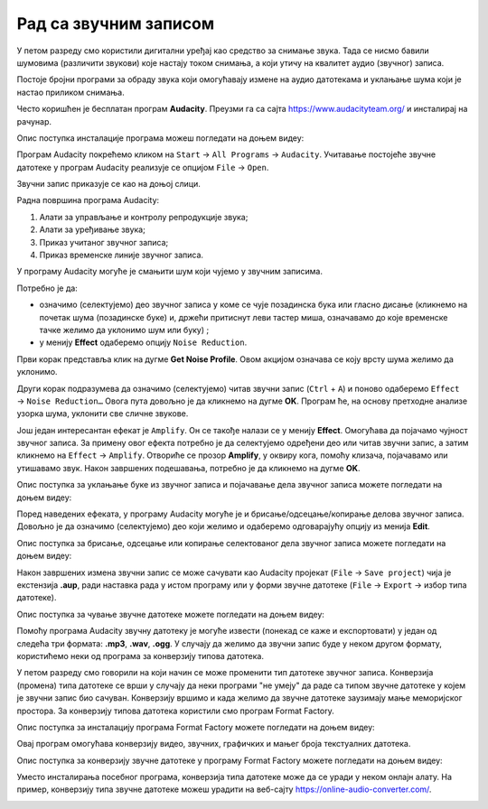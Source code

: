 Рад са звучним записом
=============================

.. infonote::
 
 На овом часу ћемо говорити о:
    •	 основној обради звучног записа;
    •	 претварању (конверзији) типа звучних датотека.

У петом разреду смо користили дигитални уређај као средство за снимање звука. Тада се нисмо бавили шумовима (различити звукови) које настају током снимања, а који утичу на квалитет аудио (звучног) записа. 

Постоје бројни програми за обраду звука који омогућавају измене на аудио датотекама и уклањање шума који је настао приликом снимања.  

Често коришћен је бесплатан програм **Audacity**. Преузми га са сајта https://www.audacityteam.org/ и инсталирај на рачунар. 

Опис поступка инсталације програма можеш погледати на доњем видеу:

.. ytpopup:: ryH3rlfdIrw
    :width: 735
    :height: 415
    :align: center

Програм Audacity покрећемо кликом на ``Start`` → ``All Programs`` → ``Audacity``. 
Учитавање постојеће звучне датотеке у програм Audacity реализује се опцијом ``File`` → ``Open``.

Звучни запис приказује се као на доњој слици.

.. image:: ../../_images/L68S1.PNG
    :width: 700px
    :align: center

Радна површина програма Audacity:

1.  Алати за управљање и контролу репродукције  звука;
2.  Алати за уређивање звука; 
3.  Приказ учитаног звучног записа; 
4.  Приказ временске линије звучног записа.

У програму Audacity могуће је смањити шум који чујемо у звучним записима. 

.. |zvuk| image:: ../../_images/L68S2.png
               :width: 50px

Потребно је да:

•	означимо (селектујемо) део звучног записа у коме се чује позадинска бука или гласно дисање (кликнемо на почетак шума (позадинске буке) и, држећи притиснут леви тастер миша, означавамо до које временске тачке желимо да уклонимо шум или буку) |zvuk|;  
•	у менију **Effect** одаберемо опцију ``Noise Reduction``.
 
.. image:: ../../_images/L68S3.png
    :width: 500px
    :align: center

Први корак представља клик на дугме **Get Noise Profile**. Овом акцијом означава се коју врсту шума желимо да уклонимо.

Други корак подразумева да означимо (селектујемо) читав звучни запис (``Ctrl`` + ``A``) и поново одаберемо ``Effect`` → ``Noise Reduction…`` 
Овога пута довољно је да кликнемо на дугме **OK**. Програм ће, на основу претходне анализе узорка шума, уклонити све сличне звукове. 

Још један интересантан ефекат је ``Amplify``. Он се такође налази се у менију **Effect**. Омогућава да појачамо чујност звучног записа. За примену овог ефекта потребно је да селектујемо одређени део или читав звучни запис, а затим кликнемо на ``Effect`` → ``Amplify``. Отвориће се прозор **Amplify**, у оквиру кога, помоћу клизача, појачавамо или утишавамо звук. Након завршених подешавања, потребно је да кликнемо на дугме **OK**.
 
.. image:: ../../_images/L68S4.png
    :width: 500px
    :align: center

Опис поступка за уклањање буке из звучног записа и појачавање дела звучног записа можете погледати на доњем видеу:

.. ytpopup:: 3TUVTv2AC18
    :width: 735
    :height: 415
    :align: center

Поред наведених ефеката, у програму Audacity могуће је и брисање/одсецање/копирање делова звучног записа. 
Довољно је да означимо (селектујемо) део који желимо и одаберемо одговарајућу опцију из менија **Edit**. 
 
.. image:: ../../_images/L68S5.png
    :width: 500px
    :align: center

Опис поступка за брисање, одсецање или копирање селектованог дела звучног записа можете погледати на доњем видеу:

.. ytpopup:: mAg8QH7VMHE
    :width: 735
    :height: 415
    :align: center

Након завршених измена звучни запис се може сачувати као Audacity пројекат (``File`` → ``Save project``) чија је екстензија **.aup**, ради наставка рада у истом програму или у форми звучне датотеке (``File`` → ``Export`` → избор типа датотеке).

.. image:: ../../_images/L68S6.png
    :width: 500px
    :align: center

Опис поступка за чување звучне датотеке можете погледати на доњем видеу:

.. ytpopup:: LmS5G4Ix2R4
    :width: 735
    :height: 415
    :align: center

Помоћу програма Audacity звучну датотеку је могуће извести (понекад се каже и експортовати) у један од следећа три формата: **.mp3**, **.wav**, **.ogg**. У случају да желимо да звучни запис буде у неком другом формату, користићемо неки од програма за конверзију типова датотека.

У петом разреду смо говорили на који начин се може променити тип датотеке звучног записа. 
Конверзија (промена) типа датотеке се врши у случају да неки програми "не умеју" да раде са типом звучне датотеке у којем је звучни запис био сачуван. 
Конверзију вршимо и када желимо да звучне датотеке заузимају мање меморијског простора.
За конверзију типова датотека користили смо програм Format Factory. 

Опис поступка за инсталацију програма Format Factory можете погледати на доњем видеу:

.. ytpopup:: 5fclN6B_mo4
    :width: 735
    :height: 415
    :align: center

Овај програм омогућава конверзију видео, звучних, графичких и мањег броја текстуалних датотека.

Опис поступка за конверзију звучне датотеке у програму Format Factory можете погледати на доњем видеу:

.. ytpopup:: rOUW2rkcLpM
    :width: 735
    :height: 415
    :align: center

Уместо инсталирања посебног програма, конверзија типа датотеке може да се уради у неком онлајн алату. На пример, конверзију типа звучне датотеке можеш урадити на веб-сајту https://online-audio-converter.com/.

.. image:: ../../_images/L68S7.png
    :width: 500px
    :align: center

.. infonote::

 **Шта смо научили?**
    •	да квалитет (чујност) снимљеног звучног записа често није задовољавајућег квалитета;
    •	да је квалитет звучног записа могуће побољшати коришћењем специјализованих програма за обраду звука;
    •	да конверзију типа датотеке вршимо када програм који користимо "не уме" да ради са датотекама које имамо или када желимо да оне заузимају мање меморијског простора. 
